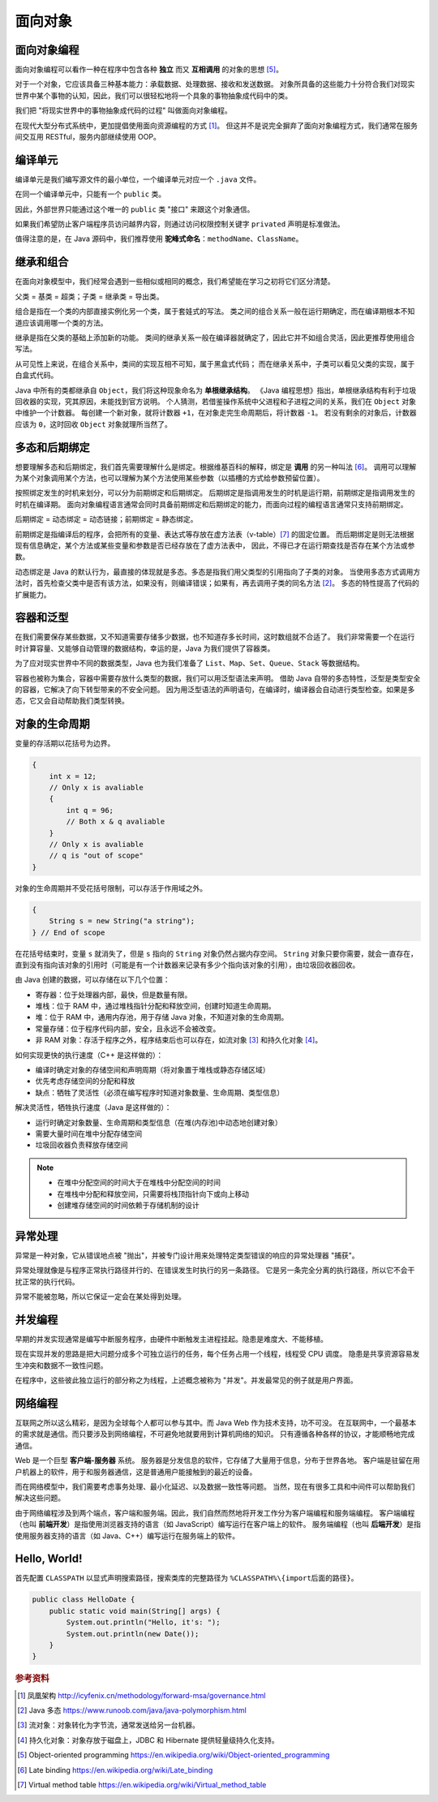 ========
面向对象
========

面向对象编程
------------

面向对象编程可以看作一种在程序中包含各种 **独立** 而又 **互相调用** 的对象的思想 [5]_。

对于一个对象，它应该具备三种基本能力：承载数据、处理数据、接收和发送数据。
对象所具备的这些能力十分符合我们对现实世界中某个事物的认知，因此，我们可以很轻松地将一个具象的事物抽象成代码中的类。

我们把 "将现实世界中的事物抽象成代码的过程" 叫做面向对象编程。

在现代大型分布式系统中，更加提倡使用面向资源编程的方式 [1]_。
但这并不是说完全摒弃了面向对象编程方式，我们通常在服务间交互用 RESTful，服务内部继续使用 OOP。


编译单元
---------

编译单元是我们编写源文件的最小单位，一个编译单元对应一个 ``.java`` 文件。

在同一个编译单元中，只能有一个 ``public`` 类。

因此，外部世界只能通过这个唯一的 ``public`` 类 "接口" 来跟这个对象通信。

如果我们希望防止客户端程序员访问越界内容，则通过访问权限控制关键字 ``privated`` 声明是标准做法。

值得注意的是，在 Java 源码中，我们推荐使用 **驼峰式命名**\ ：\ ``methodName``\ 、\ ``ClassName``\ 。


继承和组合
----------

在面向对象模型中，我们经常会遇到一些相似或相同的概念，我们希望能在学习之初将它们区分清楚。

父类 = 基类 = 超类；子类 = 继承类 = 导出类。

组合是指在一个类的内部直接实例化另一个类，属于套娃式的写法。
类之间的组合关系一般在运行期确定，而在编译期根本不知道应该调用哪一个类的方法。

继承是指在父类的基础上添加新的功能。
类间的继承关系一般在编译器就确定了，因此它并不如组合灵活，因此更推荐使用组合写法。

从可见性上来说，在组合关系中，类间的实现互相不可知，属于黑盒式代码；
而在继承关系中，子类可以看见父类的实现，属于白盒式代码。

Java 中所有的类都继承自 ``Object``\ ，我们将这种现象命名为 **单根继承结构**。
《Java 编程思想》指出，单根继承结构有利于垃圾回收器的实现，究其原因，未能找到官方说明。
个人猜测，若借鉴操作系统中父进程和子进程之间的关系，我们在 ``Object`` 对象中维护一个计数器。
每创建一个新对象，就将计数器 ``+1``\ ，在对象走完生命周期后，将计数器 ``-1``\ 。
若没有剩余的对象后，计数器应该为 ``0``\ ，这时回收 ``Object`` 对象就理所当然了。


多态和后期绑定
--------------

想要理解多态和后期绑定，我们首先需要理解什么是绑定。根据维基百科的解释，绑定是 **调用** 的另一种叫法 [6]_。
调用可以理解为某个对象调用某个方法，也可以理解为某个方法使用某些参数（以插槽的方式给参数预留位置）。

按照绑定发生的时机来划分，可以分为前期绑定和后期绑定。
后期绑定是指调用发生的时机是运行期，前期绑定是指调用发生的时机在编译期。
面向对象编程语言通常会同时具备前期绑定和后期绑定的能力，而面向过程的编程语言通常只支持前期绑定。

后期绑定 = 动态绑定 = 动态链接；前期绑定 = 静态绑定。

前期绑定是指编译后的程序，会把所有的变量、表达式等存放在虚方法表（v-table）\ [7]_ 的固定位置。
而后期绑定是则无法根据现有信息确定，某个方法或某些变量和参数是否已经存放在了虚方法表中，
因此，不得已才在运行期查找是否存在某个方法或参数。

动态绑定是 Java 的默认行为，最直接的体现就是多态。多态是指我们用父类型的引用指向了子类的对象。
当使用多态方式调用方法时，首先检查父类中是否有该方法，如果没有，则编译错误；如果有，再去调用子类的同名方法 [2]_。
多态的特性提高了代码的扩展能力。


容器和泛型
----------

在我们需要保存某些数据，又不知道需要存储多少数据，也不知道存多长时间，这时数组就不合适了。
我们非常需要一个在运行时计算容量、又能够自动管理的数据结构，幸运的是，Java 为我们提供了容器类。

为了应对现实世界中不同的数据类型，Java 也为我们准备了 ``List``\ 、\ ``Map``\ 、\ ``Set``\ 、\ 
``Queue``\ 、\ ``Stack`` 等数据结构。

容器也被称为集合，容器中需要存放什么类型的数据，我们可以用泛型语法来声明。
借助 Java 自带的多态特性，泛型是类型安全的容器，它解决了向下转型带来的不安全问题。
因为用泛型语法的声明语句，在编译时，编译器会自动进行类型检查。如果是多态，它又会自动帮助我们类型转换。


对象的生命周期
--------------

变量的存活期以花括号为边界。

.. code-block:: java

    {
        int x = 12;
        // Only x is avaliable
        {
            int q = 96;
            // Both x & q avaliable
        }
        // Only x is avaliable
        // q is "out of scope"
    }

对象的生命周期并不受花括号限制，可以存活于作用域之外。

.. code-block:: java

    {
        String s = new String("a string");
    } // End of scope

在花括号结束时，变量 ``s`` 就消失了，但是 ``s`` 指向的 ``String`` 对象仍然占据内存空间。
``String`` 对象只要你需要，就会一直存在，直到没有指向该对象的引用时\
（可能是有一个计数器来记录有多少个指向该对象的引用），由垃圾回收器回收。

由 Java 创建的数据，可以存储在以下几个位置：

- 寄存器：位于处理器内部，最快，但是数量有限。
- 堆栈：位于 RAM 中，通过堆栈指针分配和释放空间，创建时知道生命周期。
- 堆：位于 RAM 中，通用内存池，用于存储 Java 对象，不知道对象的生命周期。
- 常量存储：位于程序代码内部，安全，且永远不会被改变。
- 非 RAM 对象：存活于程序之外，程序结束后也可以存在，如流对象 [3]_ 和持久化对象 [4]_\ 。

如何实现更快的执行速度（C++ 是这样做的）：

- 编译时确定对象的存储空间和声明周期（将对象置于堆栈或静态存储区域）
- 优先考虑存储空间的分配和释放
- 缺点：牺牲了灵活性（必须在编写程序时知道对象数量、生命周期、类型信息）

解决灵活性，牺牲执行速度（Java 是这样做的）：

- 运行时确定对象数量、生命周期和类型信息（在堆(内存池)中动态地创建对象）
- 需要大量时间在堆中分配存储空间
- 垃圾回收器负责释放存储空间

.. note:: 

    - 在堆中分配空间的时间大于在堆栈中分配空间的时间
    - 在堆栈中分配和释放空间，只需要将栈顶指针向下或向上移动
    - 创建堆存储空间的时间依赖于存储机制的设计


异常处理
--------

异常是一种对象，它从错误地点被 "抛出"，并被专门设计用来处理特定类型错误的响应的异常处理器 "捕获"。

异常处理就像是与程序正常执行路径并行的、在错误发生时执行的另一条路径。
它是另一条完全分离的执行路径，所以它不会干扰正常的执行代码。

异常不能被忽略，所以它保证一定会在某处得到处理。


并发编程
--------

早期的并发实现通常是编写中断服务程序，由硬件中断触发主进程挂起。隐患是难度大、不能移植。

现在实现并发的思路是把大问题分成多个可独立运行的任务，每个任务占用一个线程，线程受 CPU 调度。
隐患是共享资源容易发生冲突和数据不一致性问题。

在程序中，这些彼此独立运行的部分称之为线程，上述概念被称为 "并发"。并发最常见的例子就是用户界面。


网络编程
--------

互联网之所以这么精彩，是因为全球每个人都可以参与其中。而 Java Web 作为技术支持，功不可没。
在互联网中，一个最基本的需求就是通信。而只要涉及到网络编程，不可避免地就要用到计算机网络的知识。
只有遵循各种各样的协议，才能顺畅地完成通信。

Web 是一个巨型 **客户端-服务器** 系统。
服务器是分发信息的软件，它存储了大量用于信息，分布于世界各地。
客户端是驻留在用户机器上的软件，用于和服务器通信，这是普通用户能接触到的最近的设备。

而在网络模型中，我们需要考虑事务处理、最小化延迟、以及数据一致性等问题。
当然，现在有很多工具和中间件可以帮助我们解决这些问题。

由于网络编程涉及到两个端点，客户端和服务端。因此，我们自然而然地将开发工作分为客户端编程和服务端编程。
客户端编程（也叫 **前端开发**\ ）是指使用浏览器支持的语言（如 JavaScript）编写运行在客户端上的软件。
服务端编程（也叫 **后端开发**\ ）是指使用服务器支持的语言（如 Java、C++）编写运行在服务端上的软件。


Hello, World!
-------------

首先配置 ``CLASSPATH`` 以显式声明搜索路径，搜索类库的完整路径为 ``%CLASSPATH%\{import后面的路径}``\ 。

.. code-block:: java

    public class HelloDate {
        public static void main(String[] args) {
            System.out.println("Hello, it's: ");
            System.out.println(new Date());
        }
    }


.. rubric:: 参考资料

.. [1] 凤凰架构 http://icyfenix.cn/methodology/forward-msa/governance.html
.. [2] Java 多态 https://www.runoob.com/java/java-polymorphism.html
.. [3] 流对象：对象转化为字节流，通常发送给另一台机器。
.. [4] 持久化对象：对象存放于磁盘上，JDBC 和 Hibernate 提供轻量级持久化支持。
.. [5] Object-oriented programming https://en.wikipedia.org/wiki/Object-oriented_programming
.. [6] Late binding https://en.wikipedia.org/wiki/Late_binding
.. [7] Virtual method table https://en.wikipedia.org/wiki/Virtual_method_table
